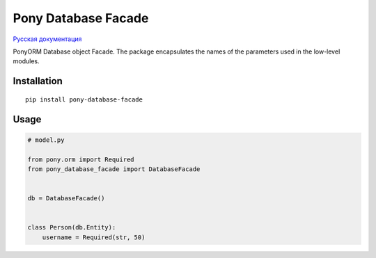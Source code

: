 Pony Database Facade
====================

|PyPI| `Русская документация`_

PonyORM Database object Facade. The package encapsulates the names of the parameters used in the low-level modules.


Installation
------------

::

  pip install pony-database-facade


Usage
-----

.. code:: python

  # model.py

  from pony.orm import Required
  from pony_database_facade import DatabaseFacade


  db = DatabaseFacade()


  class Person(db.Entity):
      username = Required(str, 50)


.. code:: python
  # main.py

  from pony.orm import db_session

  import model


  model.db.connect()


  with db_session:
      person_1 = model.Person(username='Linus')


.. |PyPI| image:: https://img.shields.io/pypi/v/pony-database-facade.svg
    :target: https://pypi.python.org/pypi/pony-database-facade/
    :alt: Latest Version

.. _Русская документация: docs/RU.md
